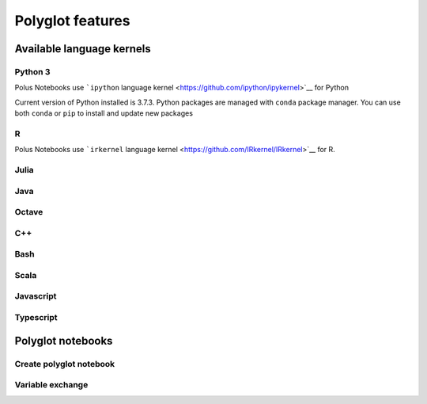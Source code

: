 Polyglot features
=================

Available language kernels
--------------------------

Python 3
~~~~~~~~

Polus Notebooks use ```ipython`` language
kernel <https://github.com/ipython/ipykernel>`__ for Python

Current version of Python installed is 3.7.3. Python packages are
managed with ``conda`` package manager. You can use both ``conda`` or
``pip`` to install and update new packages

R
~

Polus Notebooks use ```irkernel`` language
kernel <https://github.com/IRkernel/IRkernel>`__ for R.

Julia
~~~~~



Java
~~~~

Octave
~~~~~~

C++
~~~

Bash
~~~~

Scala
~~~~~

Javascript
~~~~~~~~~~

Typescript
~~~~~~~~~~

Polyglot notebooks
------------------

Create polyglot notebook
~~~~~~~~~~~~~~~~~~~~~~~~

Variable exchange
~~~~~~~~~~~~~~~~~
